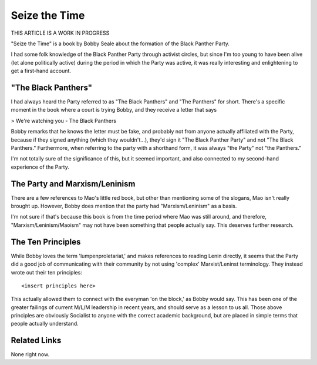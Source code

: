 ================
 Seize the Time
================

THIS ARTICLE IS A WORK IN PROGRESS

"Seize the Time" is a book by Bobby Seale about the formation of the
Black Panther Party.

I had some folk knowledge of the Black Panther Party through activist circles,
but since I'm too young to have been alive (let alone politically active)
during the period in which the Party was active, it was really interesting and
enlightening to get a first-hand account.

"The Black Panthers"
====================

I had always heard the Party referred to as "The Black Panthers" and "The
Panthers" for short. There's a specific moment in the book where a court is
trying Bobby, and they receive a letter that says

> We're watching you - The Black Panthers

Bobby remarks that he knows the letter must be fake, and probably not from
anyone actually affiliated with the Party, because if they signed anything
(which they wouldn't...), they'd sign it "The Black Panther Party" and not
"The Black Panthers." Furthermore, when referring to the party with a shorthand
form, it was always "the Party" not "the Panthers."

I'm not totally sure of the significance of this, but it seemed important, and
also connected to my second-hand experience of the Party.

The Party and Marxism/Leninism
==============================

There are a few references to Mao's little red book, but other than mentioning
some of the slogans, Mao isn't really brought up. However, Bobby does mention
that the party had "Marxism/Leninism" as a basis.

I'm not sure if that's because this book is from the time period where Mao
was still around, and therefore, "Marxism/Leninism/Maoism" may not have been
something that people actually say. This deserves further research.

The Ten Principles
==================

While Bobby loves the term 'lumpenproletariat,' and makes references to reading
Lenin directly, it seems that the Party did a good job of communicating with
their community by not using 'complex' Marxist/Leninst terminology. They
instead wrote out their ten principles::

  <insert principles here>

This actually allowed them to connect with the everyman 'on the block,' as
Bobby would say. This has been one of the greater failings of current M/L/M
leadership in recent years, and should serve as a lesson to us all. Those above
principles are obviously Socialist to anyone with the correct academic
background, but are placed in simple terms that people actually understand.

Related Links
=============

None right now.

